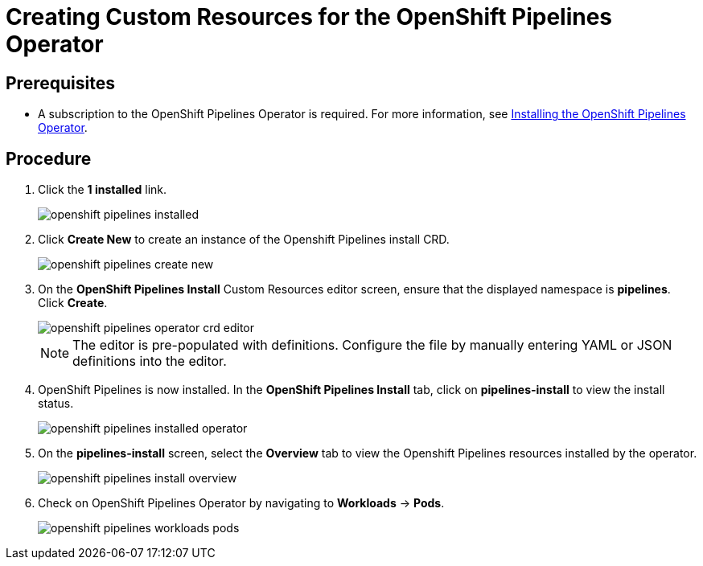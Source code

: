 // This module is included in the following assembly:
//
// assembly_installing-openshift-pipelines-operator-support.adoc

[id="creating-custom-resources-for-the-openshift-pipelines-opertaor_{context}"]
= Creating Custom Resources for the OpenShift Pipelines Operator


== Prerequisites
* A subscription to the OpenShift Pipelines Operator is required. For more information, see link:proc_installing-openshift-pipelines-operator.html[Installing the OpenShift Pipelines Operator]. 


== Procedure
. Click the *1 installed* link.
+
image::openshift_pipelines_installed.png[]

. Click *Create New* to create an instance of the Openshift Pipelines install CRD.
+
image::openshift_pipelines_create_new.png[]

. On the *OpenShift Pipelines Install* Custom Resources editor screen, ensure that the displayed namespace is *pipelines*. Click *Create*.
+
image::openshift_pipelines_operator_crd_editor.png[]
+
NOTE:  The editor is pre-populated with definitions. Configure the file by manually entering YAML or JSON definitions into the editor.

. OpenShift Pipelines is now installed. In the *OpenShift Pipelines Install* tab, click on *pipelines-install* to view the install status.
+
image::openshift_pipelines_installed_operator.png[]

. On the *pipelines-install* screen, select the *Overview* tab to view the Openshift Pipelines resources installed by the operator.
+
image::openshift_pipelines_install_overview.png[]

. Check on OpenShift Pipelines Operator by navigating to *Workloads* -> *Pods*.
+
image::openshift_pipelines_workloads_pods.png[]
